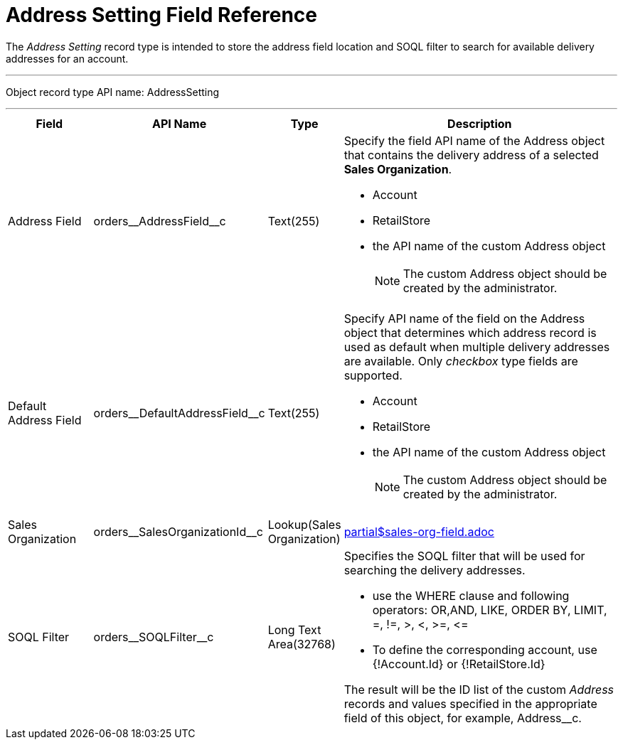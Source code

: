 = Address Setting Field Reference

The _Address Setting_ record type is intended to store the address field location and SOQL filter to search for available delivery addresses for an account.

'''''

Object record type API name: [.apiobject]#AddressSetting#

'''''

[width="100%",cols="15%,20%,10%,55%"]
|===
|*Field* |*API Name* |*Type* |*Description*

|Address Field
|[.apiobject]#orders\__AddressField__с# |Text(255) a|
Specify the field API name of the [.object]#Address# object that contains the delivery address of a selected *Sales Organization*.

* Account
* RetailStore
* the API name of the custom [.object]#Address# object
+
NOTE: The custom [.object]#Address# object should be created by the administrator.

|Default Address Field
|[.apiobject]#orders\__DefaultAddressField__с# |Text(255) a|
Specify API name of the field on the [.object]#Address# object that determines which address record is used as default when multiple delivery addresses are available. Only _checkbox_ type fields are supported.

* Account
* RetailStore
* the API name of the custom [.object]#Address# object
+
NOTE: The custom [.object]#Address# object should be created by the administrator.

|Sales Organization
|[.apiobject]#orders\__SalesOrganizationId__c#
|Lookup(Sales Organization) a|include::partial$sales-org-field.adoc[]

|SOQL Filter |[.apiobject]#orders\__SOQLFilter__c#
|Long Text Area(32768) a| Specifies the SOQL filter that will be used for searching the delivery addresses.

* use the [.apiobject]#WHERE# clause and following operators: [.apiobject]#OR#,[.apiobject]#AND#, [.apiobject]#LIKE#, [.apiobject]#ORDER BY#, [.apiobject]#LIMIT#, [.apiobject]#=#, [.apiobject]#!=#, [.apiobject]#>#, [.apiobject]#<#, [.apiobject]#>=#, [.apiobject]#\<=#
* To define the corresponding account, use [.apiobject]#{!Account.Id}# or [.apiobject]#{!RetailStore.Id}#

The result will be the ID list of the custom _Address_ records and values specified in the appropriate field of this object, for example, [.apiobject]#Address__с#.

|===
